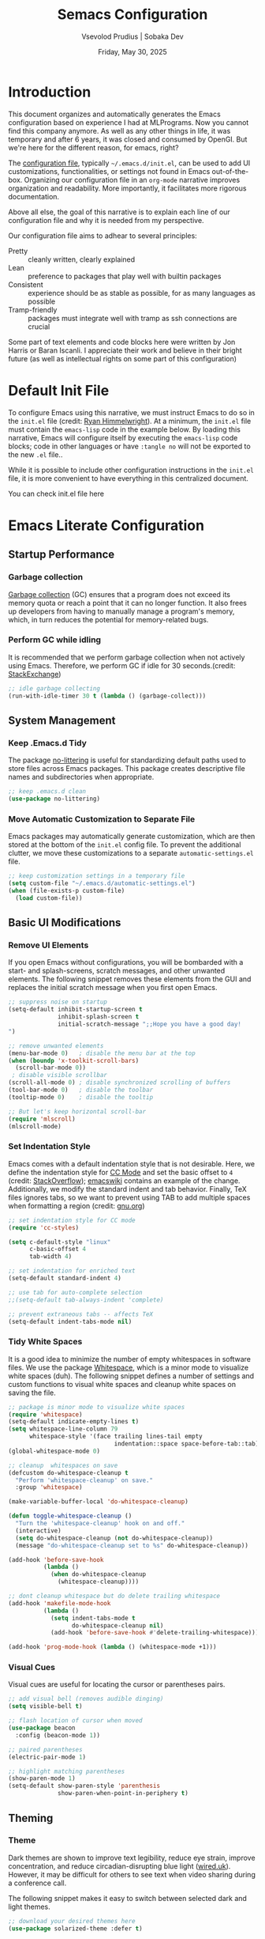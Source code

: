 #+TITLE: Semacs Configuration
#+AUTHOR: Vsevolod Prudius | Sobaka Dev
#+EMAIL: i@sevap.ru
#+DATE: Friday, May 30, 2025
#+PROPERTY: header-args:emacs-lisp :results silent


* Introduction

This document organizes and automatically generates the Emacs
configuration based on experience I had at MLPrograms. Now you cannot
find this company anymore. As well as any other things in life, it was
temporary and after 6 years, it was closed and consumed by OpenGI.
But we're here for the different reason, for emacs, right?

The [[https://www.gnu.org/software/emacs/manual/html_node/emacs/Init-File.html][configuration file]], typically =~/.emacs.d/init.el=, can be used to
add UI customizations, functionalities, or settings not found in Emacs
out-of-the-box. Organizing our configuration file in an =org-mode=
narrative improves organization and readability. More importantly, it
facilitates more rigorous documentation.

Above all else, the goal of this narrative is to explain each line of our
configuration file and why it is needed from my perspective.

Our configuration file aims to adhear to several principles:
  + Pretty :: cleanly written, clearly explained
  + Lean :: preference to packages that play well with builtin packages
  + Consistent :: experience should be as stable as possible, for as many
    languages as possible
  + Tramp-friendly :: packages must integrate well with tramp as ssh
    connections are crucial

Some part of text elements and code blocks here were written by Jon
Harris or Baran Iscanli. I appreciate their work and believe in their
bright future (as well as intellectual rights on some part of this
configuration)

* Default Init File

To configure Emacs using this narrative, we must instruct Emacs to do so in the
=init.el= file (credit: [[https:https://ryan.himmelwright.net/post/org-babel-setup/][Ryan Himmelwright]]). At a minimum, the =init.el= file must
contain the =emacs-lisp= code in the example below. By loading this narrative,
Emacs will configure itself by executing the =emacs-lisp= code blocks; code in
other languages or have ~:tangle no~ will not be exported to the new =.el= file..

While it is possible to include other configuration instructions in the =init.el=
file, it is more convenient to have everything in this centralized document.

You can check init.el file here

* Emacs Literate Configuration
** Startup Performance
*** Garbage collection

[[https://www.techtarget.com/searchstorage/definition/garbage-collection][Garbage collection]] (GC) ensures that a program does not exceed its memory quota
or reach a point that it can no longer function. It also frees up developers
from having to manually manage a program's memory, which, in turn reduces the
potential for memory-related bugs.

*** Perform GC while idling

It is recommended that we perform garbage collection when not actively using
Emacs. Therefore, we perform GC if idle for 30 seconds.(credit: [[https://emacs.stackexchange.com/questions/34342/is-there-any-downside-to-setting-gc-cons-threshold-very-high-and-collecting-ga][StackExchange]])

#+begin_src emacs-lisp
  ;; idle garbage collecting
  (run-with-idle-timer 30 t (lambda () (garbage-collect)))
#+end_src

** System Management
*** Keep .Emacs.d Tidy

The package [[https://github.com/emacscollective/no-littering][no-littering]] is useful for standardizing default paths used to
store files across Emacs packages. This package creates descriptive file names
and subdirectories when appropriate.

#+begin_src emacs-lisp
;; keep .emacs.d clean
(use-package no-littering)
#+end_src

*** Move Automatic Customization to Separate File

Emacs packages may automatically generate customization, which are then stored
at the bottom of the =init.el= config file. To prevent the additional clutter, we
move these customizations to a separate =automatic-settings.el= file.

#+begin_src emacs-lisp
;; keep customization settings in a temporary file
(setq custom-file "~/.emacs.d/automatic-settings.el")
(when (file-exists-p custom-file)
  (load custom-file))
#+end_src

** Basic UI Modifications
*** Remove UI Elements

If you open Emacs without configurations, you will be bombarded with a start-
and splash-screens, scratch messages, and other unwanted elements. The
following snippet removes these elements from the GUI and replaces the initial
scratch message when you first open Emacs.

#+begin_src emacs-lisp
  ;; suppress noise on startup
  (setq-default inhibit-startup-screen t
                inhibit-splash-screen t
                initial-scratch-message ";;Hope you have a good day!
  ")

  ;; remove unwanted elements
  (menu-bar-mode 0)   ; disable the menu bar at the top
  (when (boundp 'x-toolkit-scroll-bars)
    (scroll-bar-mode 0))
   ; disable visible scrollbar
  (scroll-all-mode 0) ; disable synchronized scrolling of buffers
  (tool-bar-mode 0)   ; disable the toolbar
  (tooltip-mode 0)    ; disable the tooltip

  ;; But let's keep horizontal scroll-bar
  (require 'mlscroll)
  (mlscroll-mode)
#+end_src

*** Set Indentation Style

Emacs comes with a default indentation style that is not desirable. Here, we
define the indentation style for [[https://www.gnu.org/software/emacs/manual/html_node/ccmode/][CC Mode]] and set the basic offset to =4= (credit:
[[https://stackoverflow.com/questions/37105356/change-tab-width-in-emacs][StackOverflow]]); [[https://www.emacswiki.org/emacs/IndentingC][emacswiki]] contains an example of the change. Additionally, we
modify the standard indent and tab behavior. Finally, TeX files ignores tabs,
so we want to prevent using TAB to add multiple spaces when formatting a region
(credit: [[https://www.gnu.org/software/emacs/manual/html_node/eintr/Indent-Tabs-Mode.html][gnu.org]])

#+begin_src emacs-lisp
;; set indentation style for CC mode
(require 'cc-styles)

(setq c-default-style "linux"
      c-basic-offset 4
      tab-width 4)

;; set indentation for enriched text
(setq-default standard-indent 4)

;; use tab for auto-complete selection
;;(setq-default tab-always-indent 'complete)

;; prevent extraneous tabs -- affects TeX
(setq-default indent-tabs-mode nil)
#+end_src

*** Tidy White Spaces

It is a good idea to minimize the number of empty whitespaces in software
files. We use the package [[https://www.emacswiki.org/emacs/WhiteSpace][Whitespace]], which is a minor mode to visualize white
spaces (duh). The following snippet defines a number of settings and custom
functions to visual white spaces and cleanup white spaces on saving the file.

#+begin_src emacs-lisp
;; package is minor mode to visualize white spaces
(require 'whitespace)
(setq-default indicate-empty-lines t)
(setq whitespace-line-column 79
      whitespace-style '(face trailing lines-tail empty
                              indentation::space space-before-tab::tab))
(global-whitespace-mode 0)

;; cleanup  whitespaces on save
(defcustom do-whitespace-cleanup t
  "Perform 'whitespace-cleanup' on save."
  :group 'whitespace)

(make-variable-buffer-local 'do-whitespace-cleanup)

(defun toggle-whitespace-cleanup ()
  "Turn the 'whitespace-cleanup' hook on and off."
  (interactive)
  (setq do-whitespace-cleanup (not do-whitespace-cleanup))
  (message "do-whitespace-cleanup set to %s" do-whitespace-cleanup))

(add-hook 'before-save-hook
          (lambda ()
            (when do-whitespace-cleanup
              (whitespace-cleanup))))

;; dont cleanup whitespace but do delete trailing whitespace
(add-hook 'makefile-mode-hook
          (lambda ()
            (setq indent-tabs-mode t
                  do-whitespace-cleanup nil)
            (add-hook 'before-save-hook #'delete-trailing-whitespace)))

(add-hook 'prog-mode-hook (lambda () (whitespace-mode +1)))
#+end_src

*** Visual Cues

Visual cues are useful for locating the cursor or parentheses pairs.

#+begin_src emacs-lisp
;; add visual bell (removes audible dinging)
(setq visible-bell t)

;; flash location of cursor when moved
(use-package beacon
  :config (beacon-mode 1))

;; paired parentheses
(electric-pair-mode 1)

;; highlight matching parentheses
(show-paren-mode 1)
(setq-default show-paren-style 'parenthesis
              show-paren-when-point-in-periphery t)
#+end_src

** Theming
*** Theme

Dark themes are shown to improve text legibility, reduce eye strain, improve
concentration, and reduce circadian-disrupting blue light ([[https://www.wired.co.uk/article/dark-mode-chrome-android-ios-science][wired.uk]]). However,
it may be difficult for others to see text when video sharing during a
conference call.

The following snippet makes it easy to switch between selected dark and light
themes.

#+begin_src emacs-lisp
;; download your desired themes here
(use-package solarized-theme :defer t)

;; use to make sure themes are switched correctly
(defun disable-all-themes ()
  "Disable all active themes."
  (dolist (i custom-enabled-themes)
    (disable-theme i)))

(defadvice load-theme (before disable-themes-first activate)
  "Disable current theme(s) before loading a new one."
  (disable-all-themes))

(defun light ()
  "Turn on light theme."
  (interactive)
  (load-theme 'dichromacy t))

;; make a little darker for higher contrast and darklight org src blocks
(defun dark ()
  "Turn on dark theme."
  (interactive)
  (load-theme 'solarized-zenburn t))

(light)
#+end_src

*** Font

The custom function below makes it easy to change the size of your font.

#+begin_src emacs-lisp
(defun fonts (fontsize)
  "Set FONTSIZE."
  (interactive "nFont size: ")
  ;; font for unicode characters
  (let ((font "Symbola")
        (size fontsize))
    (when (member font (font-family-list))
      (let ((fontspec (format "%s %d" font size)))
        (set-fontset-font t 'unicode fontspec nil 'prepend)
        (message fontspec))))

  ;; general editor font
  (let ((font "Noto Sans Mono")
        (size fontsize))
    (when (member font (font-family-list))
      (let ((fontspec (format "%s %d" font size)))
        (set-frame-font fontspec nil t)
        (add-to-list 'default-frame-alist `(font . ,fontspec))
        ;; (set-face-attribute 'default (selected-frame) :height 90)
        ;; (set-face-attribute 'default nil :height 100)
        (message fontspec)))))
(fonts 15)
#+end_src

*** Line Numbers

#+begin_src emacs-lisp
;; show column number in modeline
(column-number-mode t)

;; uncomment to turn on line numbers everywhere
;; (global-display-line-numbers-mode t)

;; display line numbers only in prog-mode by default
(add-hook 'prog-mode-hook 'display-line-numbers-mode)

;; scale line numbers with text size
(defun linum-scale (arg)
  (interactive "nScale: ")
  (set-face-attribute 'line-number nil :inherit nil :height arg))
#+end_src

*** Highlighting

#+begin_src emacs-lisp
;; highlight occurences of the same thing in buffer
(use-package highlight-thing
  :demand t
  :hook ((prog-mode . highlight-thing-mode)
         (org-mode . highlight-thing-mode))
  :config
  (setq highlight-thing-exclude-thing-under-point t
        highlight-thing-case-sensitive-p t
        highlight-thing-ignore-list
        '("False" "True", "return", "None", "if", "else", "self",
          "import", "from", "in", "def", "class")))

;; comment out to remove highlighting on line containing point
(global-hl-line-mode)
#+end_src

*** Name of Frame
#+begin_src emacs-lisp
;; change frame title to buffer name
(setq frame-title-format
      '("emacs: " (:eval (if (buffer-file-name)
                             (abbreviate-file-name (buffer-file-name)) "%b"))))
#+end_src

*** Line Wrapping

#+begin_src emacs-lisp
;; enable line wrapping (otherwise will continue outside buffer)
(global-visual-line-mode 1)
#+end_src

*** Enable Lazy Prompting

We are lazy. We do not want to type "yes" or "no" responses.

#+begin_src emacs-lisp
;; lazy prompting
(fset 'yes-or-no-p 'y-or-n-p)
#+end_src

*** Calendar Style and Formatting

The following snippet changes how the calendar is generally structured and
displayed.

#+begin_src emacs-lisp
  ;; calendar settings
  (setq-default
   european-calendar-style t
   calendar-date-style 'european
   calendar-week-start-day 1

   display-time-24hr-format t
   display-time-day-and-date t
   display-time-string-forms
   '((if (and (not display-time-format) display-time-day-and-date)
         (format-time-string "%a %b %e " now) "")
     (format-time-string (or display-time-format
                             (if display-time-24hr-format "%H:%M" "%-I:%M%p"))
                         now))
   calendar-time-display-form
   '(24-hours ":" minutes
              (if time-zone " (") time-zone (if time-zone ")"))
   )
  (setq calendar-latitude 52.36547
        calendar-longitude 4.81926
        calendar-location-name "Amsterdam"
        calendar-time-zone 60)
 
#+end_src

*** Buffer Formatting

We define several configurations used across all buffers, and includes:
  - debug setting :: ignore Lisp errors
  - structural settings :: controls dimensions of column, paragraph
    indentation, and message logs
  - backup settings :: To minimize memory consumption, we enable
    version-control and automatic deletions, and control the number of backups
    stored for any file
  - edit settings :: control how windows are split between file versions
  - ibuffer settings :: [[https:https://www.emacswiki.org/emacs/IbufferMode][ibuffer]] is default Emacs package that provides a list
    of buffers (~C-x b~). Here, we control the display of the ibuffer window and
    add shell command functionality.
  - auto-complete settings :: ignore case in minibuffer

#+begin_src emacs-lisp
;; misc. buffer settings
(winner-mode 1)   ;; undo/redo window configurations

(setq-default
 ;; debug setting
 debug-on-error nil

 ;; structure settings
 fill-column 100
 message-log-max 2000

 sentence-end-double-space nil
 indicate-empty-lines t

 ;; backup settings
 delete-old-versions t
 kept-new-versions 6
 kept-old-versions 2
 version-control t
 vc-make-backup-files t
 backup-directory-alist '((".*" . "~/.emacs.d/emacs-backups"))

 ;; ediff settings
 ediff-split-window-function 'split-window-horizontally
 ediff-window-setup-function 'ediff-setup-windows-plain

 ;; ibuffer settings
 ibuffer-use-other-window t
 ibuffer-formats
 '((mark modified read-only locked
         " " (name 36 36 :left :elide)
         " " (size 9 -1 :right)
         " " (mode 16 16 :left :elide) " " filename-and-process)
   (mark " " (name 16 -1) " " filename))

 async-shell-command-buffer 'new-buffer
 display-buffer-alist '(("*Async Shell Command*" . (display-buffer-no-window)))
 ibuffer-maybe-show-predicates
 `(,(lambda (buf)
      (or (and (string-match "^ " (buffer-name buf))
               (null buffer-file-name))
          (string-match ".*Async Shell Command.*" (buffer-name buf)))))

 ;; auto-complete settings
 read-buffer-completion-ignore-case t
 read-file-name-completion-ignore-case t
 )
#+end_src

*** Save Passwords to GPG File

It is a bad idea to save your sudo passwords in a plain text file. Instead, we
save sudo passwords as a [[https://docs.fileformat.com/misc/gpg/#:~:text=Extracting%20a%20File-,What%20is%20a%20GPG%20file%3F,is%20also%20known%20as%20PGP.][GPG]] encryption file.

#+begin_src emacs-lisp
;; prevent storage of sudo passwords in plaintext
(setq-default
 auth-sources '("~/.emacs.0/.authinfo.gpg")
 auth-source-save-behavior nil
 )
#+end_src

*** Documentation Man Page Setting

The [[https:https://www.gnu.org/software/emacs/manual/html_node/emacs/Man-Page.html][manual page]] (=man page= for short) is the main form of in-line documentation
on Unix. Emacs organizes these manuals and ~M-x man~ accesses the man page for an
operating system command, library function or system call.

The following snippet defines the width of the page and makes the manpage the
current buffer in the current window.

#+begin_src emacs-lisp
;; man page settings
(setq-default
 Man-width 100
 Man-notify-method 'pushy
 )
#+end_src


*** Helpful

[[https://github.com/Wilfred/helpful][Helpful]] improves accessing, reading, and contextualizing Emacs documentation.

#+begin_src emacs-lisp
;; alternative to built-in Emacs help
(use-package helpful
  :bind (("C-h j" . helpful-at-point)
         ("C-h f" . helpful-callable)
         ("C-h v" . helpful-variable)
         ("C-h k" . helpful-key)
         ("C-c C-d" . helpful-at-point)
         ("C-h F" . helpful-function)))
#+end_src

*** Mouse Yanking

By default, ~mouse-2~ (right click) may move the point. When using the mouse (*you
shouldn't*), prevent ~mouse-2~ (right click) from moving the point. Additionally,
yanking/pasting will occur at point, not where you clicked on the screen.

#+begin_src emacs-lisp
;; paste at point, not location of mouse cursor
(setq-default mouse-yank-at-point t)
#+end_src

*** Host and Server Connections

At MLP (and most companies in general), data and code were stored on servers
instead of individual work laptops. The following snippet ensures that the
=~/.ssh/config= contains hosts corresponding to servers.

*Note:* Make sure to =mkdir -p ~/.ssh/control=, otherwise there will be errors.

*Note:* The custom variable =personal-hosts= contains the names of servers currently
used. This was previously defined manually, which requires us to
manually add new names as MLP uses more servers (see commented out line).
Instead, =personal-hosts= has been updated to automatically search for servers on the
=.ssh=.

#+begin_src emacs-lisp
;; connect to server
(defun connect-server (server env)
  "Connect (via ssh/TRAMP) to SERVER and use the ENV python virtualenv.
This sets your default directory to live on SERVER. Call `M-x local` to move
back to the local machine. Note: if you don't use ssh host abbreviations, you
can also use ie. user@sevap.ru as SERVER."
  (interactive "sServer:
sVirtualenv (name of directory inside ~/.virtualenvs):")
  (setq default-directory (concat "/ssh:" server ":")
        shell-file-name "/bin/bash"
        python-shell-virtualenv-root (concat "~/.virtualenvs/" env)))

;; create default directory
(defun local ()
  "Set default directory back to local, remove (potentially remote) virtualenv."
  (interactive)
  (setq default-directory "~/"
        python-shell-virtualenv-root nil))

;; variable contains list of servers used
(defvar personal-hosts '("tete", "titty"))
#+end_src

** TRAMP

[[https://www.gnu.org/software/tramp/][TRAMP]] (Transparent Remote Access, Multiple Protocols) is a package for
accessing remote files. This allows us to manipulate files as if they were on
our local machine.

#+begin_src emacs-lisp
;; tramp
(eval-after-load "tramp"
  `(setq tramp-default-method "ssh"
         password-cache-expiry nil
         remote-file-name-inhibit-cache nil
         tramp-completion-reread-directory-timeout nil
         tramp-use-ssh-controlmaster-options nil
         tramp-ssh-controlmaster-options
         (concat "-o ControlPath=~/.ssh/control/%%r@%%h:%%p "
                 "-o ControlMaster=auto "
                 "-o ControlPersist=yes ")))

(require 'tramp)
#+end_src

** Files and Encoding
*** Set Language Environment

[[https://blog.hubspot.com/website/what-is-utf-8][UTF-8]] is central to the storage and encoding of text and files. Although other
encoding systems exist, =utf-8= is practically a standard, at least in the West,
and so it is important that we instruct Emacs to treat files as UTF-8 by
default (credit: [[https://www.masteringemacs.org/article/working-coding-systems-unicode-emacs][MasteringEmacs]]).

#+begin_src emacs-lisp
;; set language environment
(set-language-environment "UTF-8")
(setq uniquify-buffer-name-style 'forward
      locale-coding-system 'utf-8)
(set-terminal-coding-system 'utf-8)
(set-keyboard-coding-system 'utf-8)
(set-selection-coding-system 'utf-8)
(prefer-coding-system 'utf-8)
(when (display-graphic-p)
  (setq x-select-request-type '(UTF8_STRING COMPOUND_TEXT TEXT STRING)))
#+end_src

*** Auto-Revert Reloaded Images

The following snippet enables Emacs to open graphic files and automatically
updates the buffer if the image changes.

#+begin_src emacs-lisp
;; auto-revert reloaded images
(auto-image-file-mode 1)
(add-hook 'image-mode-hook 'auto-revert-mode)
#+end_src

** Emacs Client

Emacs has the capability of running in a server mode which allows us to have a
persistent session in Emacs that "lives" across different instances of frames
that you open in Emacs (credit: [[https://www.youtube.com/watch?v=ZjCRxAMPdNc][SystemCrafters]]). This is advantageous for
several reasons:
  + Start Emacs only once :: avoid slow startup each time you open a new window
  + Buffers persist across frames :: can open later if we close Emacs window

[[https:https://www.emacswiki.org/emacs/EmacsClient][Emacs Client]] is a streamlined version of Emacs that quickly opens an Emacs GUI
instance and connects directly to Emacs server. Systemd is a Linux services
manager that starts a bunch of services in parallel when your laptop boots up.

#+begin_src emacs-lisp
;; allows for use of emacsclient
(require 'server)
(unless (server-running-p)
  (server-start))
#+end_src

** Auto-Completion
***  Auto-complete
Is it stated somnewhere:

CompletionUI use tooltip as completion UI, AutoComplete and CompanyMode implement by *Overlay*.

Tooltip just can use in X, and overlay can use both X and console.

Tooltip is slower than *overlay* when finger is very fast. 😊

But overlay have align render bug with multi-byte language (such as CJK), and tooltip haven’t
this problem.

About different between AutoComplete and CompanyMode, in fact they’re very similar, but
CompanyMode have more bug. – AndyStewart

But in Emacs30.1 there is =completion-preview-mode= is being added, so there is no need to do it
anywhere else.

#+begin_src emacs-lisp
  (setf completion-styles '(basic flex)
              completion-auto-select t ;; Show completion on first call
              completion-auto-help 'visible ;; Display *Completions* upon first request
              completions-sort 'historical ;; Order based on minibuffer history
              completions-max-height 20 ;; Limit completions to 15 (completions start at line 5)
              completion-ignore-case t)

  (completion-preview-mode)
#+end_src

*** Vertico

The [[https:https://github.com/minad/vertico][vertico]] package provides a streamlined interface for minibuffer
completions. Vertico is based on the default Emacs completion system, which
enables all existing completion commands in Emacs to use Vertico's UI with no
extra configuration (credit: [[https://www.youtube.com/watch?v=J0OaRy85MOo][System Crafters]]).

#+begin_src emacs-lisp
;; minibuffer completions
(savehist-mode 1) ;; save minibuffer history for vertico

(use-package vertico
  :init
  (vertico-mode))
#+end_src

*** Marginalia

The [[https://github.com/minad/marginalia][marginalia]] package was written by the same author of Vertico and adds
additional information to minibuffer completions (credit: [[https://www.youtube.com/watch?v=J0OaRy85MOo][System Crafters]]).

#+begin_src emacs-lisp
(use-package marginalia
  ;; either bind `marginalia-cycle` globally or only in the minibuffer
  :bind (("M-A" . marginalia-cycle)
         :map minibuffer-local-map
         ("M-A" . marginalia-cycle))
  ;; the :init configuration is always executed (Not lazy!)
  :init
  ;; must be in the :init section of use-package such that the mode gets
  ;; enabled right away. Note that this forces loading the package.
  (marginalia-mode))
#+end_src


*** Orderless

The [[https://github.com/oantolin/orderless][orderless]] package provides an orderless completion style using regexp. In
other words, you only have to type a component of the path/filename to return
the full name of the item you are looking for.

#+begin_src emacs-lisp
(use-package orderless
  :init
  ;; configure a custom style dispatcher (see the Consult wiki)
  ;; (setq orderless-style-dispatchers '(+orderless-dispatch)
  ;;       orderless-component-separator #'orderless-escapable-split-on-space)
  (setq completion-styles '(orderless basic)
        completion-category-defaults nil
        completion-category-overrides '((file (styles partial-completion)))))
#+end_src

** Spellchecking

Spell checking is important for both things like narratives and git commits.
The [[https://github.com/minad/jinx][jinx]] package is preferred over the builtin =flyspell= due to efficiency,
keybindings, and ability to save words to a dictionary.

The package uses the API of the =Enchant= library [[[https://abiword.github.io/enchant/][github/enchant]]] and only
analyses visible text (instead of the entire buffer). The =jinx= package
requires the following local packages to provide spell-checking. Both =enchant=
and =pkgconf= are Arch-specific. Dictionaries are provided by =nuspell= (the
modern version of =hunspell=). See [[https://github.com/minad/jinx][gitub/jinx]] for more details. In Arch,
packages can be download by ~yay enchant pkgconf hunspell~.

  + nunspell :: Spell-checker dictionaries
  + enchant :: Wrapper for spelling libraries
  + pkgconf :: Compiler; used by =jinx= to locate =enchant=
Useful commands include:
  + jinx-next / jinx-previous :: Jump to previous/next visible spelling error
  + jinx-correct-all :: Allow user to correct all spelling errors in buffer
nn
*QUIRK:* Comments in =src-blocks= are only checked if viewed in an
=org-edit-special= buffer accessed via ~C-c '~ . This is because =jinx= only
checks text possessing specific face properties (see ~jinx-include-faces~ and
~jinx-exclude-faces~). When coding, we are only interested in checking comments
and doc strings; ~tree-sitter-hl-face:comment~, for example extends this
functionality to =.py= files (see [[*Syntax Highlighting][Syntax Highlighting]]). To check a comment, we
would need to remove =org-block= in ~jinx-exclude-faces~ at the expense of
checking ALL of the code.

#+begin_src elisp
(use-package jinx
  :hook (org-mode text-mode prog-mode conf-mode)
  :bind (("C-c j c" . jinx-correct)
         ("C-c j a" . jinx-correct-all)
         ;; alias defined using 'jinx-correct' keybinding
         ("C-c j d" . jinx-save-word-at-point))
  :custom
  ;; 'jinx-mode' only checks text possessing specific face properties like
  ;; 'font-lock-comment-face' in 'prog-mode' for example.
  (jinx-include-faces
   '((yaml-mode . conf-mode)
     (yaml-ts-mode . conf-mode)
     ;; Only check docstrings and comments; not strings
     (conf-mode font-lock-comment-face)
     (prog-mode font-lock-comment-face
                font-lock-doc-face
                tree-sitter-hl-face:comment
                tree-sitter-hl-face:doc)))

  (jinx-languages "en_GB", "ru_RU")
  :config
  ;; Quickly save word-at-point to dictionary used by 'jinx'
  (defalias 'jinx-save-word-at-point (kmacro "C-c j c @ RET"))

  ;; 'jinx-correct' suggestions displayed as grid instead of long list
  (vertico-multiform-mode 1)
  (add-to-list 'vertico-multiform-categories
               '(jinx grid (vertico-grid-annotate . 20))))
#+end_src

#+RESULTS:
: jinx-save-word-at-point


** Writing
*** Smog
Smog package can be niceliy used for tex style analysing.
Check it with M-x smog-check

** Development
*** Git

Version (or source) control is the practice of tracking and managing changes to
software code. The [[https://magit.vc/][magit]] package is a powerful text-based user interface to
Git.

To learn the fundamentals of magit, please see the following links:
  + [[https://cbea.ms/git-commit/][Chris Beams]]: How to write a git commit? (article)
  + [[https://www.youtube.com/watch?v=_zfvQkJsYwI][SystemCrafters]]: Instruction to Magit Git interface (video)
  + [[https://www.youtube.com/watch?v=qPfJoeQCIvA][SystemCrafters]]: 9 Techniques to Boost Your Magit Workflow (video)

#+begin_src emacs-lisp
(use-package magit
  :bind ("C-x g" . magit-status)
  :diminish magit-minor-mode
  :hook ((git-commit-mode . (lambda () (setq fill-column 72)))
         (after-save . magit-after-save-refresh-status))
  :mode ("/\\.gitmodules\\'" . conf-mode)
  :custom
  (magit-diff-hide-trailing-cr-characters t)
  (git-commit-summary-max-length 50))
#+end_src

*** Projectile

The [[https://github.com/bbatsov/projectile][projectile]] package provides multiple features operating on a project-level.
This is a useful alternative to using built-in Emacs functionality ~C-x C-f~ to
find a specific file.

#+begin_src emacs-lisp
(use-package projectile
  :config
  (projectile-mode +1)
  (define-key projectile-mode-map (kbd "s-p") 'projectile-command-map)
  (define-key projectile-mode-map (kbd "C-c p") 'projectile-command-map))
#+end_src

** Org Keybindings

#+begin_src emacs-lisp
;; set load-path for submodules used at mlprograms
(let ((default-directory (expand-file-name "lisp" user-emacs-directory)))
  (unless (file-directory-p default-directory)
    (make-directory default-directory t))
  (add-to-list 'load-path default-directory)
  (normal-top-level-add-subdirs-to-load-path))

;; for org sourceblock insertion
(use-package org-block-extra
  :load-path "lisp"
  :bind (:map org-mode-map
              ("M-p" . org-previous-block)
              ("M-n" . org-next-block)
              ("M-P" . org-insert-block-above)
              ("M-N" . org-insert-block-below)
              ("M-D" . org-kill-block)
              ("M-W" . org-copy-block)
              ("C-c c" . org-execute-block-in-shell)
              ("C-c e" . org-execute-line-or-region-in-shell)
              ("C-c M-p" . org-babel-execute-above)
              ("C-c M-n" . org-babel-execute-below))
  :hook (before-save . (lambda ()
                         (when (eq major-mode 'org-mode)
                           (org-babel-remove-empty-results)))))
#+end_src


